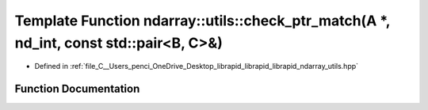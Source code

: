 .. _exhale_function_utils_8hpp_1a5183dcdd5e0630f989c534100634e7ca:

Template Function ndarray::utils::check_ptr_match(A \*, nd_int, const std::pair<B, C>&)
=======================================================================================

- Defined in :ref:`file_C__Users_penci_OneDrive_Desktop_librapid_librapid_librapid_ndarray_utils.hpp`


Function Documentation
----------------------


.. doxygenfunction:: ndarray::utils::check_ptr_match(A *, nd_int, const std::pair<B, C>&)
